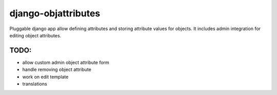 ====================
django-objattributes
====================

Pluggable django app allow defining attributes and storing attribute values for
objects. It includes admin integration for editing object attributes.

TODO:
-----

* allow custom admin object attribute form

* handle removing object attribute

* work on edit template

* translations 
